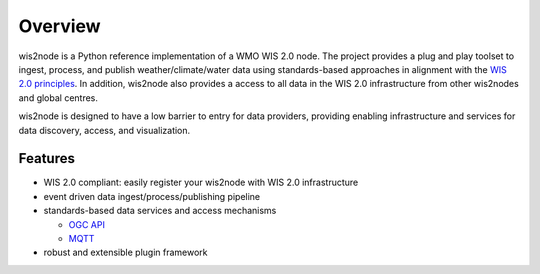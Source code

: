 .. _overview:

Overview
========

wis2node is a Python reference implementation of a WMO WIS 2.0 node. The project provides a
plug and play toolset to ingest, process, and publish weather/climate/water data using
standards-based approaches in alignment with the `WIS 2.0 principles`_. In addition, wis2node
also provides a access to all data in the WIS 2.0 infrastructure from other wis2nodes and
global centres.

wis2node is designed to have a low barrier to entry for data providers, providing enabling
infrastructure and services for data discovery, access, and visualization.

.. image:: /_static/wis2node-features.jpg
   :scale: 50%
   :alt: wis2node features
   :align: center

Features
--------

* WIS 2.0 compliant: easily register your wis2node with WIS 2.0 infrastructure
* event driven data ingest/process/publishing pipeline
* standards-based data services and access mechanisms

  * `OGC API`_
  * `MQTT`_
* robust and extensible plugin framework


.. _`WIS 2.0 principles`: https://community.wmo.int/activity-areas/wis/wis2-implementation
.. _`WMO`: https://public.wmo.int
.. _`OGC API`: https://ogcapi.org
.. _`MQTT`: https://mqtt.org
